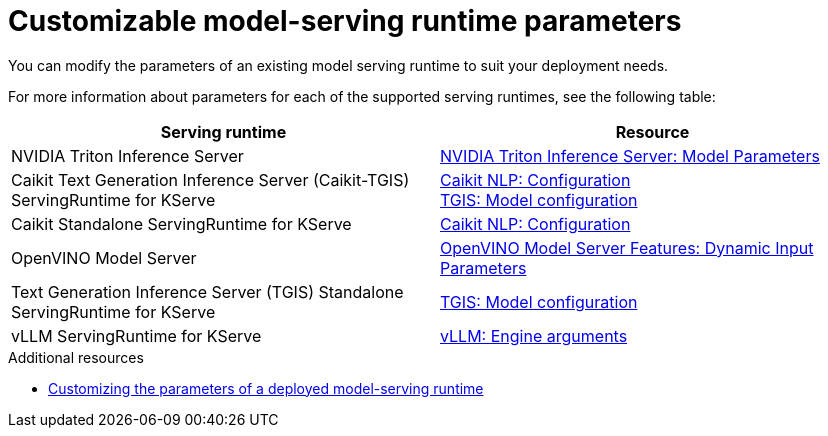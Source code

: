 
:_module-type: REFERENCE

[id='customizable-model-serving-runtime-parameters_{context}']
= Customizable model-serving runtime parameters

[role='_abstract']
You can modify the parameters of an existing model serving runtime to suit your deployment needs.

For more information about parameters for each of the supported serving runtimes, see the following table:

|===
| Serving runtime | Resource 

| NVIDIA Triton Inference Server | link:https://docs.nvidia.com/deeplearning/triton-inference-server/user-guide/docs/tensorrtllm_backend/docs/model_config.html?#model-configuration[NVIDIA Triton Inference Server: Model Parameters]
| Caikit Text Generation Inference Server (Caikit-TGIS) ServingRuntime for KServe | 
link:https://github.com/opendatahub-io/caikit-nlp?tab=readme-ov-file#configuration[Caikit NLP: Configuration] +
link:https://github.com/IBM/text-generation-inference?tab=readme-ov-file#model-configuration[TGIS: Model configuration]
| Caikit Standalone ServingRuntime for KServe | link:https://github.com/opendatahub-io/caikit-nlp?tab=readme-ov-file#configuration[Caikit NLP: Configuration]
|OpenVINO Model Server | link:https://docs.openvino.ai/2024/openvino-workflow/model-server/ovms_docs_dynamic_input.html[OpenVINO Model Server Features: Dynamic Input Parameters]
|Text Generation Inference Server (TGIS) Standalone ServingRuntime for KServe	| link:https://github.com/IBM/text-generation-inference?tab=readme-ov-file#model-configuration[TGIS: Model configuration]
|vLLM ServingRuntime for KServe | link:https://docs.vllm.ai/en/latest/models/engine_args.html[vLLM: Engine arguments]
|=== 

[role='_additional-resources']
.Additional resources
ifdef::upstream[]
* link:{odhdocshome}/serving-models/#customizing-parameters-serving-runtime_serving-large-models[Customizing the parameters of a deployed model-serving runtime]
endif::[]

ifndef::upstream[]
* link:link:{rhoaidocshome}{default-format-url}/serving_models/serving-large-models_serving-large-models#customizing-parameters-serving-runtime_serving-large-models[Customizing the parameters of a deployed model-serving runtime]
endif::[]



